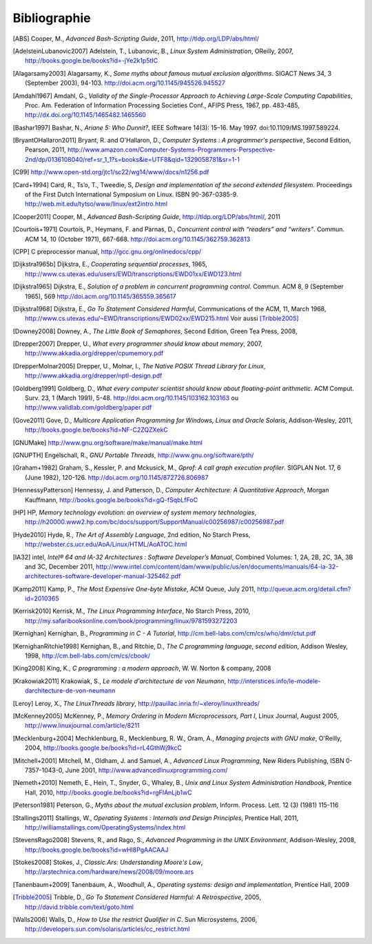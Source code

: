 .. -*- coding: utf-8 -*-
.. Copyright |copy| 2012 by `Olivier Bonaventure <http://inl.info.ucl.ac.be/obo>`_, Christoph Paasch et Grégory Detal
.. Ce fichier est distribué sous une licence `creative commons <http://creativecommons.org/licenses/by-sa/3.0/>`_

*************
Bibliographie
*************

.. [ABS] Cooper, M., `Advanced Bash-Scripting Guide`, 2011, http://tldp.org/LDP/abs/html/

.. [AdelsteinLubanovic2007] Adelstein, T., Lubanovic, B., `Linux System Administration`, OReilly, 2007, http://books.google.be/books?id=-jYe2k1p5tIC

.. [Alagarsamy2003] Alagarsamy, K., `Some myths about famous mutual exclusion algorithms`. SIGACT News 34, 3 (September 2003), 94-103.  http://doi.acm.org/10.1145/945526.945527

.. [Amdahl1967] Amdahl, G., `Validity of the Single-Processor Approach to Achieving Large-Scale Computing Capabilities`,  Proc.  Am. Federation of Information Processing Societies Conf., AFIPS Press, 1967, pp. 483-485, http://dx.doi.org/10.1145/1465482.1465560

.. [Bashar1997] Bashar, N., `Ariane 5: Who Dunnit?`, IEEE Software 14(3): 15–16. May 1997. doi:10.1109/MS.1997.589224.


.. [BryantOHallaron2011] Bryant, R. and O'Hallaron, D., `Computer Systems : A programmer's perspective`, Second Edition, Pearson, 2011, http://www.amazon.com/Computer-Systems-Programmers-Perspective-2nd/dp/0136108040/ref=sr_1_1?s=books&ie=UTF8&qid=1329058781&sr=1-1


.. [C99] http://www.open-std.org/jtc1/sc22/wg14/www/docs/n1256.pdf

.. [Card+1994] Card, R., Ts’o, T., Tweedie, S, `Design and implementation of the second extended filesystem`. Proceedings of the First Dutch International Symposium on Linux. ISBN 90-367-0385-9. http://web.mit.edu/tytso/www/linux/ext2intro.html

.. [Cooper2011] Cooper, M., `Advanced Bash-Scripting Guide`, http://tldp.org/LDP/abs/html/, 2011

.. [Courtois+1971] Courtois, P., Heymans, F. and Parnas, D., `Concurrent control with “readers” and “writers”`. Commun. ACM 14, 10 (October 1971), 667-668. http://doi.acm.org/10.1145/362759.362813


.. [CPP] C preprocessor manual, http://gcc.gnu.org/onlinedocs/cpp/

.. [Dijkstra1965b] Dijkstra, E., `Cooperating sequential processes`, 1965, http://www.cs.utexas.edu/users/EWD/transcriptions/EWD01xx/EWD123.html

.. [Dijkstra1965] Dijkstra, E.,  `Solution of a problem in concurrent programming control`. Commun. ACM 8, 9 (September 1965), 569 http://doi.acm.org/10.1145/365559.365617

.. [Dijkstra1968] Dijkstra, E., `Go To Statement Considered Harmful`, Communications of the ACM, 11, March 1968, http://www.cs.utexas.edu/~EWD/transcriptions/EWD02xx/EWD215.html Voir aussi [Tribble2005]_

.. [Downey2008] Downey, A., `The Little Book of Semaphores`, Second Edition, Green Tea Press, 2008,

.. [Drepper2007] Drepper, U., `What every programmer should know about memory`, 2007, http://www.akkadia.org/drepper/cpumemory.pdf

.. [DrepperMolnar2005] Drepper, U., Molnar, I., `The Native POSIX Thread Library for Linux`, http://www.akkadia.org/drepper/nptl-design.pdf

.. [Goldberg1991] Goldberg, D., `What every computer scientist should know about floating-point arithmetic`. ACM Comput. Surv. 23, 1 (March 1991), 5-48. http://doi.acm.org/10.1145/103162.103163 ou http://www.validlab.com/goldberg/paper.pdf


.. [Gove2011] Gove, D., `Multicore Application Programming for Windows, Linux and Oracle Solaris`, Addison-Wesley, 2011, http://books.google.be/books?id=NF-C2ZQZXekC

.. [GNUMake] http://www.gnu.org/software/make/manual/make.html

.. [GNUPTH] Engelschall, R., `GNU Portable Threads`, http://www.gnu.org/software/pth/

.. [Graham+1982] Graham, S., Kessler, P. and Mckusick, M., `Gprof: A call graph execution profiler`. SIGPLAN Not. 17, 6 (June 1982), 120-126. http://doi.acm.org/10.1145/872726.806987

.. [HennessyPatterson] Hennessy, J. and Patterson, D., `Computer Architecture: A Quantitative Approach`, Morgan Kauffmann, http://books.google.be/books?id=gQ-fSqbLfFoC

.. [HP] HP, `Memory technology evolution: an overview of system memory technologies`, http://h20000.www2.hp.com/bc/docs/support/SupportManual/c00256987/c00256987.pdf

.. [Hyde2010] Hyde, R., `The Art of Assembly Language`, 2nd edition, No Starch Press, http://webster.cs.ucr.edu/AoA/Linux/HTML/AoATOC.html

.. [IA32] intel, `Intel® 64 and IA-32 Architectures : Software Developer’s Manual`, Combined Volumes: 1, 2A, 2B, 2C, 3A, 3B and 3C, December 2011,  http://www.intel.com/content/dam/www/public/us/en/documents/manuals/64-ia-32-architectures-software-developer-manual-325462.pdf

.. [Kamp2011] Kamp, P., `The Most Expensive One-byte Mistake`, ACM Queue, July 2011, http://queue.acm.org/detail.cfm?id=2010365

.. [Kerrisk2010] Kerrisk, M., `The Linux Programming Interface`, No Starch Press, 2010, http://my.safaribooksonline.com/book/programming/linux/9781593272203

.. [Kernighan] Kernighan, B., `Programming in C - A Tutorial`, http://cm.bell-labs.com/cm/cs/who/dmr/ctut.pdf

.. [KernighanRitchie1998] Kernighan, B., and Ritchie, D., `The C programming language, second edition`, Addison Wesley, 1998, http://cm.bell-labs.com/cm/cs/cbook/

.. [King2008] King, K., `C programming : a modern approach`, W. W. Norton & company, 2008

.. [Krakowiak2011] Krakowiak, S., `Le modele d'architecture de von Neumann`, http://interstices.info/le-modele-darchitecture-de-von-neumann

.. [Leroy] Leroy, X., `The LinuxThreads library`, http://pauillac.inria.fr/~xleroy/linuxthreads/

.. [McKenney2005] McKenney, P., `Memory Ordering in Modern Microprocessors, Part I`, Linux Journal, August 2005, http://www.linuxjournal.com/article/8211

.. [Mecklenburg+2004] Mechklenburg, R., Mecklenburg, R. W., Oram, A., `Managing projects with GNU make`, O'Reilly, 2004, http://books.google.be/books?id=rL4GthWj9kcC

.. [Mitchell+2001] Mitchell, M., Oldham, J. and Samuel, A., `Advanced Linux Programming`, New Riders Publishing, ISBN 0-7357-1043-0, June 2001, http://www.advancedlinuxprogramming.com/


.. [Nemeth+2010] Nemeth, E., Hein, T., Snyder, G., Whaley, B., `Unix and Linux System Administration Handbook`, Prentice Hall, 2010, http://books.google.be/books?id=rgFIAnLjb1wC

.. [Peterson1981] Peterson, G., `Myths about the mutual exclusion problem`, Inform. Process. Lett. 12 (3) (1981) 115-116

.. [Stallings2011] Stallings, W., `Operating Systems : Internals and Design Principles`, Prentice Hall, 2011, http://williamstallings.com/OperatingSystems/index.html

.. [StevensRago2008] Stevens, R., and Rago, S., `Advanced Programming in the UNIX Environment`, Addison-Wesley, 2008, http://books.google.be/books?id=wHI8PgAACAAJ

.. [Stokes2008] Stokes, J., `Classic.Ars: Understanding Moore's Law`, http://arstechnica.com/hardware/news/2008/09/moore.ars

.. [Tanenbaum+2009] Tanenbaum, A., Woodhull, A., `Operating systems: design and implementation`, Prentice Hall, 2009


.. [Tribble2005] Tribble, D., `Go To Statement Considered Harmful: A Retrospective`, 2005, http://david.tribble.com/text/goto.html

.. [Walls2006] Walls, D., `How to Use the restrict Qualifier in C`. Sun Microsystems, 2006, http://developers.sun.com/solaris/articles/cc_restrict.html

